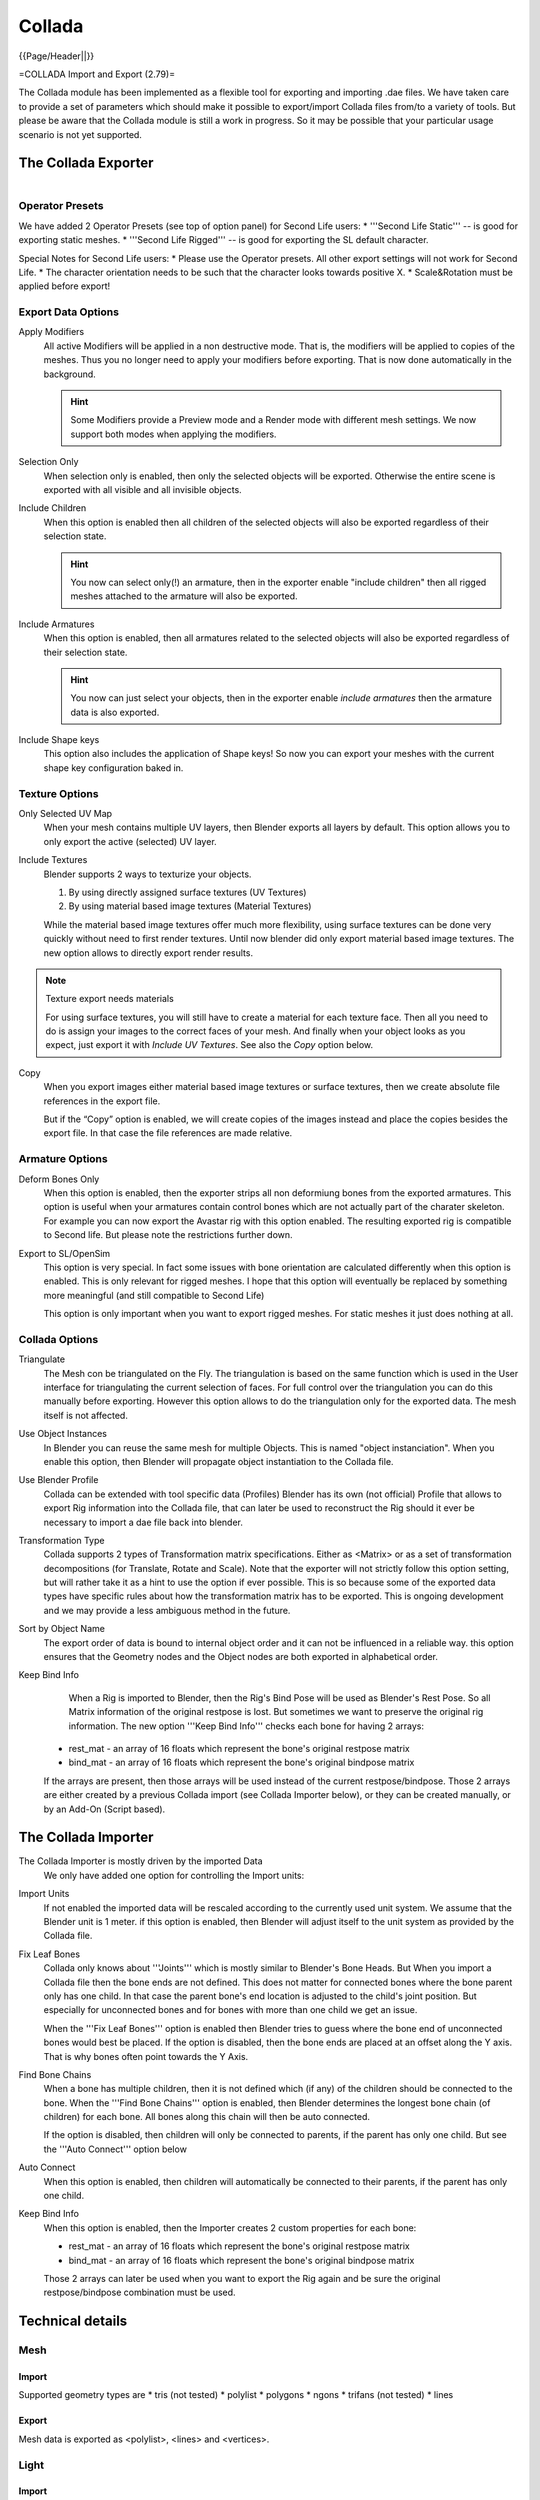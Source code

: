 
*******
Collada
*******

{{Page/Header||}}

=COLLADA Import and Export (2.79)=

The Collada module has been implemented as a flexible tool for exporting and importing .dae files.
We have taken care to provide a set of parameters which should make it possible
to export/import Collada files from/to a variety of tools. But please be aware
that the Collada module is still a work in progress.
So it may be possible that your particular usage scenario is not yet supported.

The Collada Exporter
====================

.. figure:: /images/pipeline_collada_export.png
   :align: right

Operator Presets
----------------

We have added 2 Operator Presets (see top of option panel) for Second Life users:
* '''Second Life Static''' -- is good for exporting static meshes.
* '''Second Life Rigged''' -- is good for exporting the SL default character. 

Special Notes for Second Life users: 
* Please use the Operator presets. All other export settings will not work for Second Life. 
* The character orientation needs to be such that the character looks towards positive X.
* Scale&Rotation must be applied before export! 

Export Data Options
-------------------

Apply Modifiers
   All active Modifiers will be applied in a non destructive mode.
   That is, the modifiers will be applied to copies of the meshes.
   Thus you no longer need to apply your modifiers before exporting.
   That is now done automatically in the background.

   .. hint::
   
      Some Modifiers provide a Preview mode and a Render mode with different mesh settings.
      We now support both modes when applying the modifiers.
Selection Only
   When selection only is enabled, then only the selected objects will be exported.
   Otherwise the entire scene is exported with all visible and all invisible objects.
Include Children
   When this option is enabled then all children of the selected objects
   will also be exported regardless of their selection state. 	

   .. hint::

      You now can select only(!) an armature, then in the exporter enable
      "include children" then all rigged meshes attached to the armature will also be exported.
Include Armatures
   When this option is enabled, then all armatures related to the selected objects
   will also be exported regardless of their selection state.

   .. hint::
   
      You now can just select your objects, then in the exporter enable
      *include armatures* then the armature data is also exported.

Include Shape keys
   This option also includes the application of Shape keys!
   So now you can export your meshes with the current shape key configuration baked in.


Texture Options
---------------

Only Selected UV Map
   When your mesh contains multiple UV layers, then Blender exports all layers by default.
   This option allows you to only export the active (selected) UV layer.
Include Textures
   Blender supports 2 ways to texturize your objects.

   #. By using directly assigned surface textures (UV Textures)
   #. By using material based image textures (Material Textures)

   While the material based image textures offer much more flexibility,
   using surface textures can be done very quickly without need to first render textures.
   Until now blender did only export material based image textures.
   The new option allows to directly export render results.
	
.. note:: Texture export needs materials

   For using surface textures, you will still have to create a material for each texture face.
   Then all you need to do is assign your images to the correct faces of your mesh.
   And finally when your object looks as you expect, just export it with *Include UV Textures*.
   See also the *Copy* option below.

Copy
   When you export images either material based image textures or surface textures,
   then we create absolute file references in the export file.

   But if the “Copy” option is enabled, we will create copies of the images instead and place
   the copies besides the export file. In that case the file references are made relative.

Armature Options
----------------

Deform Bones Only
   When this option is enabled, then the exporter strips all non deformiung bones
   from the exported armatures. This option is useful when your armatures contain control bones
   which are not actually part of the charater skeleton. For example you can now export the
   Avastar rig with this option enabled. The resulting exported rig is compatible to Second life.
   But please note the restrictions further down.
Export to SL/OpenSim
   This option is very special. In fact some issues with bone orientation are calculated
   differently when this option is enabled. This is only relevant for rigged meshes.
   I hope that this option will eventually be replaced by something more meaningful
   (and still compatible to Second Life)

   This option is only important when you want to export rigged meshes.
   For static meshes it just does nothing at all.

Collada Options
---------------

Triangulate
   The Mesh con be triangulated on the Fly. The triangulation is based on the same function
   which is used in the User interface for triangulating the current selection of faces.
   For full control over the triangulation you can do this manually before exporting.
   However this option allows to do the triangulation only for the exported data.
   The mesh itself is not affected.
Use Object Instances
   In Blender you can reuse the same mesh for multiple Objects.
   This is named "object instanciation". When you enable this option,
   then Blender will propagate object instantiation to the Collada file. 	
Use Blender Profile
   Collada can be extended with tool specific data (Profiles) Blender has its own (not official) Profile
   that allows to export Rig information into the Collada file, that can later be used to reconstruct
   the Rig should it ever be necessary to import a dae file back into blender.
Transformation Type
   Collada supports 2 types of Transformation matrix specifications.
   Either as <Matrix> or as a set of transformation decompositions (for Translate, Rotate and Scale).
   Note that the exporter will not strictly follow this option setting,
   but will rather take it as a hint to use the option if ever possible.
   This is so because some of the exported data types have specific rules
   about how the transformation matrix has to be exported.
   This is ongoing development and we may provide a less ambiguous method in the future.
Sort by Object Name
   The export order of data is bound to internal object order and it can not be influenced in a reliable way.
   this option ensures that the Geometry nodes and the Object nodes are both exported in alphabetical order.
Keep Bind Info
   When a Rig is imported to Blender, then the Rig's Bind Pose will be used as Blender's Rest Pose.
   So all Matrix information of the original restpose is lost.
   But sometimes we want to preserve the original rig information.
   The new option '''Keep Bind Info''' checks each bone for having 2 arrays:

  * rest_mat  - an array of 16 floats which represent the bone's original restpose matrix
  * bind_mat - an array of 16 floats which represent the bone's original bindpose matrix

  If the arrays are present, then those arrays will be used instead of the current restpose/bindpose.
  Those 2 arrays are either created by a previous Collada import (see Collada Importer below),
  or they can be created manually, or by an Add-On (Script based).

The Collada Importer
====================

.. figure:: /images/pipeline_collada_import.png
   :align: right


The Collada Importer is mostly driven by the imported Data
 We only have added one option for controlling the Import units:

Import Units
   If not enabled the imported data will be rescaled according to the currently used unit system.
   We assume that the Blender unit is 1 meter. if this option is enabled,
   then Blender will adjust itself to the unit system as provided by the Collada file.
Fix Leaf Bones
   Collada only knows about '''Joints''' which is mostly similar to Blender's Bone Heads.
   But When you import a Collada file then the bone ends are not defined.
   This does not matter for connected bones where the bone parent only has one child.
   In that case the parent bone's end location is adjusted to the child's joint position.
   But especially for unconnected bones and for bones with more than one child we get an issue. 

   When the '''Fix Leaf Bones''' option is enabled then Blender tries to guess where the bone end
   of unconnected bones would best be placed. If the option is disabled,
   then the bone ends are placed at an offset along the Y axis. That is why bones often point towards the Y Axis.
Find Bone Chains
   When a bone has multiple children, then it is not defined which (if any)
   of the children should be connected to the bone. When the '''Find Bone Chains''' option is enabled,
   then Blender determines the longest bone chain (of children) for each bone.
   All bones along this chain will then be auto connected.

   If the option is disabled, then children will only be connected to parents,
   if the parent has only one child. But see the '''Auto Connect''' option below
Auto Connect
   When this option is enabled, then children will automatically
   be connected to their parents, if the parent has only one child.
Keep Bind Info
   When this option is enabled, then the Importer creates 2 custom properties for each bone:

   * rest_mat  - an array of 16 floats which represent the bone's original restpose matrix
   * bind_mat - an array of 16 floats which represent the bone's original bindpose matrix

   Those 2 arrays can later be used when you want to export the Rig
   again and be sure the original restpose/bindpose combination must be used.

Technical details
=================

Mesh
----

Import
^^^^^^

Supported geometry types are
* tris (not tested)
* polylist
* polygons
* ngons
* trifans (not tested)
* lines

Export
^^^^^^

Mesh data is exported as <polylist>, <lines> and <vertices>.

Light
-----

Import
^^^^^^

Blender does a best effort on importing lights from a .dae.
If a Blender profile is detected for lights, all values from these will be used instead.
This ensures 100% reimport from a Blender exported .dae. <extra> support has been added in Blender 2.57.

Export
^^^^^^

A Blender profile for lights has been added through the <extra>; tag. The entire Lamp struct from Blender will be exported through this profile, with the exception of Light curve falloff .

Material & Effect
-----------------

Export
^^^^^^

Since Blender 2.57 some changes to export of effects have been made. Most notably <lambert> is exported if and only if specularity is 0.

Animation
---------

Export & Import
^^^^^^^^^^^^^^^

* Support for Object(Mesh, Camera, Light) transform Animations. Only euler rotations,
  which is the default option for Objects, can be exported for now.
  For armature bone animations euler and quaternion rotation types are supported.
* Import and export of animations for the following parameters are supported:-
  * Light
  * Camera
  * Material Effects
* Non Skin controlling armature bone animation.
* Animations of Armatures with skin deforming bones.
* Animations of Armatures in Object mode.
* Fully rigified Armature animations. For export of rigified Armature animations
  * Select Bake Action. ( press space in 3d view and Type Bake Action )
  * If you have only the deform bones selected check "only selected".
    This will give smaller dae. Otherwise uncheck "Only Selected".
  * Check "Clear Constraints".
  * Bake Action.
  * Select the mesh and the deform bones. Then export to COLLADA while checking only selected option.
    ( Selecting only the Mesh and bones is not strictly necessary.
    Selecting and export only selected will give smaller dae.)
  * [http://www.youtube.com/watch?v=GTlmmd13J1w Demonstration]

Nodes
-----

On import parent transformations for <instance_node>s is properly propagated to child node instances.
Blender materials are exported with the following mapping:

* phong
* blinn
* lambert

For bone nodes which are leaf nodes in the armature tree,
or if a bone has more than one children a blender profile for tip with an <extra> tag,
is added for those joint nodes. To correctly derive the bone->tail location on re-import.

.. note:: Important things to remember

   * object and datablock names are constrained to 21 characters (bytes).
   * uv layer names are constrained to 32 characters (bytes).
   * only armature animation on mesh, single skin controller
   * no support for modifiers yet

   When importing a .dae that has <instance_node> on exporting
   this information is essentially lost and these nodes will be <node>s.
